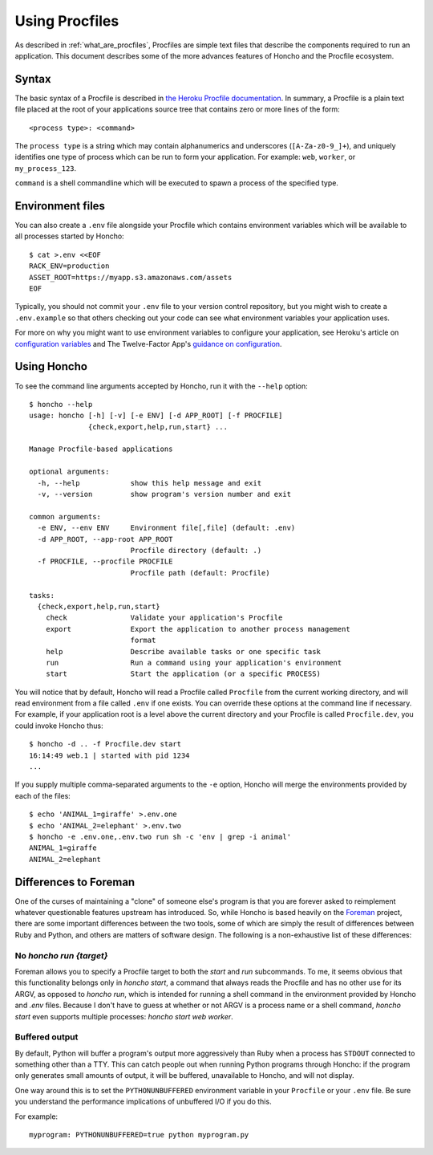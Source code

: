 .. _using_procfiles:

Using Procfiles
===============

As described in :ref:`what_are_procfiles`, Procfiles are simple text files that
describe the components required to run an application. This document describes
some of the more advances features of Honcho and the Procfile ecosystem.

Syntax
------

The basic syntax of a Procfile is described in `the Heroku Procfile
documentation
<https://devcenter.heroku.com/articles/procfile#declaring-process-types>`_. In
summary, a Procfile is a plain text file placed at the root of your applications
source tree that contains zero or more lines of the form::

    <process type>: <command>

The ``process type`` is a string which may contain alphanumerics and underscores
(``[A-Za-z0-9_]+``), and uniquely identifies one type of process which can be
run to form your application. For example: ``web``, ``worker``, or
``my_process_123``.

``command`` is a shell commandline which will be executed to spawn a process of
the specified type.

Environment files
-----------------

You can also create a ``.env`` file alongside your Procfile which contains
environment variables which will be available to all processes started by
Honcho::

    $ cat >.env <<EOF
    RACK_ENV=production
    ASSET_ROOT=https://myapp.s3.amazonaws.com/assets
    EOF

Typically, you should not commit your ``.env`` file to your version control
repository, but you might wish to create a ``.env.example`` so that others
checking out your code can see what environment variables your application uses.

For more on why you might want to use environment variables to configure your
application, see Heroku's article on `configuration variables`_ and The
Twelve-Factor App's `guidance on configuration`_.

.. _configuration variables: https://devcenter.heroku.com/articles/config-vars
.. _guidance on configuration: http://12factor.net/config

Using Honcho
------------

To see the command line arguments accepted by Honcho, run it with the ``--help``
option::

    $ honcho --help
    usage: honcho [-h] [-v] [-e ENV] [-d APP_ROOT] [-f PROCFILE]
                  {check,export,help,run,start} ...

    Manage Procfile-based applications

    optional arguments:
      -h, --help            show this help message and exit
      -v, --version         show program's version number and exit

    common arguments:
      -e ENV, --env ENV     Environment file[,file] (default: .env)
      -d APP_ROOT, --app-root APP_ROOT
                            Procfile directory (default: .)
      -f PROCFILE, --procfile PROCFILE
                            Procfile path (default: Procfile)

    tasks:
      {check,export,help,run,start}
        check               Validate your application's Procfile
        export              Export the application to another process management
                            format
        help                Describe available tasks or one specific task
        run                 Run a command using your application's environment
        start               Start the application (or a specific PROCESS)


You will notice that by default, Honcho will read a Procfile called
``Procfile`` from the current working directory, and will read environment from
a file called ``.env`` if one exists. You can override these options at the
command line if necessary. For example, if your application root is a level
above the current directory and your Procfile is called ``Procfile.dev``, you
could invoke Honcho thus::

    $ honcho -d .. -f Procfile.dev start
    16:14:49 web.1 | started with pid 1234
    ...

If you supply multiple comma-separated arguments to the ``-e`` option, Honcho will merge the environments provided by each of the files::

    $ echo 'ANIMAL_1=giraffe' >.env.one
    $ echo 'ANIMAL_2=elephant' >.env.two
    $ honcho -e .env.one,.env.two run sh -c 'env | grep -i animal'
    ANIMAL_1=giraffe
    ANIMAL_2=elephant

Differences to Foreman
----------------------

One of the curses of maintaining a "clone" of someone else's program is that
you are forever asked to reimplement whatever questionable features upstream has
introduced. So, while Honcho is based heavily on the Foreman_ project, there
are some important differences between the two tools, some of which are simply
the result of differences between Ruby and Python, and others are matters of
software design. The following is a non-exhaustive list of these differences:

.. _Foreman: https://github.com/ddollar/foreman

No `honcho run {target}`
''''''''''''''''''''''''

Foreman allows you to specify a Procfile target to both the `start` and `run`
subcommands. To me, it seems obvious that this functionality belongs only in
`honcho start`, a command that always reads the Procfile and has no other use
for its ARGV, as opposed to `honcho run`, which is intended for running a
shell command in the environment provided by Honcho and `.env` files. Because
I don't have to guess at whether or not ARGV is a process name or a shell
command, `honcho start` even supports multiple processes:
`honcho start web worker`.

Buffered output
'''''''''''''''

By default, Python will buffer a program's output more aggressively than Ruby
when a process has ``STDOUT`` connected to something other than a TTY. This can
catch people out when running Python programs through Honcho: if the program
only generates small amounts of output, it will be buffered, unavailable to
Honcho, and will not display.

One way around this is to set the ``PYTHONUNBUFFERED`` environment variable in
your ``Procfile`` or your ``.env`` file. Be sure you understand the performance
implications of unbuffered I/O if you do this.

For example::

    myprogram: PYTHONUNBUFFERED=true python myprogram.py
